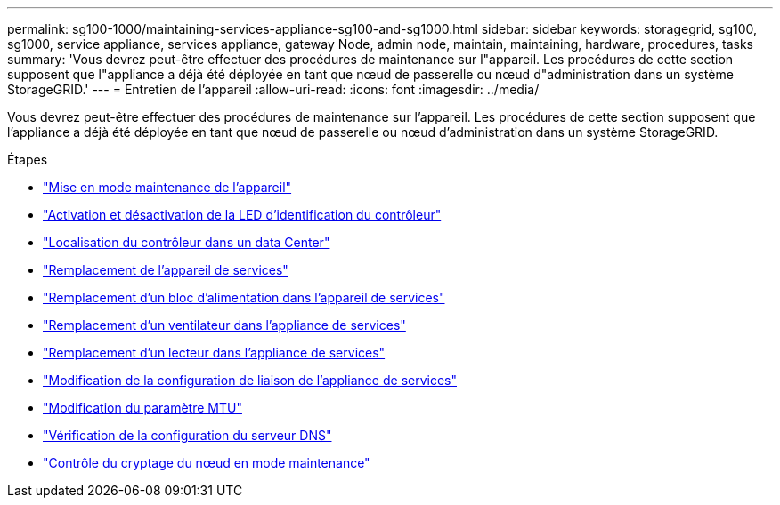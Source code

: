 ---
permalink: sg100-1000/maintaining-services-appliance-sg100-and-sg1000.html 
sidebar: sidebar 
keywords: storagegrid, sg100, sg1000, service appliance, services appliance, gateway Node, admin node, maintain, maintaining, hardware, procedures, tasks 
summary: 'Vous devrez peut-être effectuer des procédures de maintenance sur l"appareil. Les procédures de cette section supposent que l"appliance a déjà été déployée en tant que nœud de passerelle ou nœud d"administration dans un système StorageGRID.' 
---
= Entretien de l'appareil
:allow-uri-read: 
:icons: font
:imagesdir: ../media/


[role="lead"]
Vous devrez peut-être effectuer des procédures de maintenance sur l'appareil. Les procédures de cette section supposent que l'appliance a déjà été déployée en tant que nœud de passerelle ou nœud d'administration dans un système StorageGRID.

.Étapes
* link:placing-appliance-into-maintenance-mode.html["Mise en mode maintenance de l'appareil"]
* link:turning-controller-identify-led-on-and-off.html["Activation et désactivation de la LED d'identification du contrôleur"]
* link:locating-controller-in-data-center.html["Localisation du contrôleur dans un data Center"]
* link:replacing-services-appliance.html["Remplacement de l'appareil de services"]
* link:replacing-power-supply-in-services-appliance.html["Remplacement d'un bloc d'alimentation dans l'appareil de services"]
* link:replacing-fan-in-services-appliance.html["Remplacement d'un ventilateur dans l'appliance de services"]
* link:replacing-drive-in-services-appliance.html["Remplacement d'un lecteur dans l'appliance de services"]
* link:changing-link-configuration-of-services-appliance.html["Modification de la configuration de liaison de l'appliance de services"]
* link:changing-mtu-setting.html["Modification du paramètre MTU"]
* link:checking-dns-server-configuration.html["Vérification de la configuration du serveur DNS"]
* link:monitoring-node-encryption-in-maintenance-mode.html["Contrôle du cryptage du nœud en mode maintenance"]

